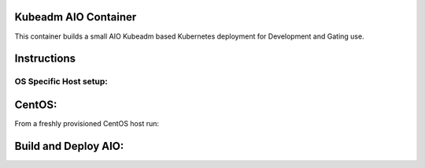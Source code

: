 Kubeadm AIO Container
=====================

This container builds a small AIO Kubeadm based Kubernetes deployment for Development and Gating use.

Instructions
============

OS Specific Host setup:
-----------------------

CentOS:
=======

From a freshly provisioned CentOS host run:


Build and Deploy AIO:
=====================

